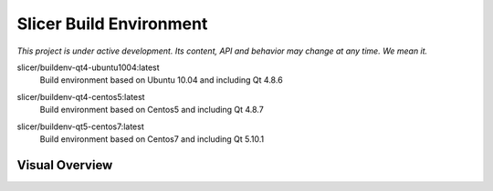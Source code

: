 Slicer Build Environment
========================

*This project is under active development. Its content, API and behavior may change at any time. We mean it.*


.. |buildenv-qt4-ubuntu1004-latest| image:: https://images.microbadger.com/badges/image/slicer/buildenv-qt4-ubuntu1004:latest.svg
  :target: https://microbadger.com/images/slicer/buildenv-qt4-ubuntu1004:latest

slicer/buildenv-qt4-ubuntu1004:latest
  |buildenv-qt4-ubuntu1004-latest| Build environment based on Ubuntu 10.04 and including Qt 4.8.6


.. |buildenv-qt4-centos5-latest| image:: https://images.microbadger.com/badges/image/slicer/buildenv-qt4-centos5:latest.svg
  :target: https://microbadger.com/images/slicer/buildenv-qt4-centos5:latest

slicer/buildenv-qt4-centos5:latest
  |buildenv-qt4-centos5-latest| Build environment based on Centos5 and including Qt 4.8.7


.. |buildenv-qt5-centos7-latest| image:: https://images.microbadger.com/badges/image/slicer/buildenv-qt5-centos7:latest.svg
  :target: https://microbadger.com/images/slicer/buildenv-qt5-centos7:latest

slicer/buildenv-qt5-centos7:latest
  |buildenv-qt5-centos7-latest| Build environment based on Centos7 and including Qt 5.10.1


Visual Overview
---------------

.. image:: http://interactive.blockdiag.com/image?compression=deflate&encoding=base64&src=eJyFU8tOxCAU3c9XENzaZExmUhNSFzMLN_6BMQYKU4mkjPRiUs38u9BB21KoS-7pedxHmdL1O5e0Qd8bhLSRogUKUreoQmdtwFAJxCFcnKhV8HrSLXTySzj4nmwcUDuC7vbPHfTKV7kGEPzFcyyzLdi77Xa3RL0kK37JijKhKhye-BZF348-qHhAU6r3YVYqLtrP4gN2sWQKc_q1VtpU-GZ7KI-HIx7ijqLeJEUMqSd9BZexksw-wl55prDIvxTPwPku5nYZ-mwD5XwD5coGytBCeEX597FgCvtv_mUU-4_oMzdG2_NwrAgNHi4jVpIZanpMhvJV_Ek2b_BoaB-K4V4myyCTHi5Zbe5-kCHMmvrkIKP9RrPK-3RK1sKsmaROkuT2S5ITvEa4_ACrlEJU
  :target: http://interactive.blockdiag.com/?compression=deflate&src=eJyFU8tOxCAU3c9XENzaZExmUhNSFzMLN_6BMQYKU4mkjPRiUs38u9BB21KoS-7pedxHmdL1O5e0Qd8bhLSRogUKUreoQmdtwFAJxCFcnKhV8HrSLXTySzj4nmwcUDuC7vbPHfTKV7kGEPzFcyyzLdi77Xa3RL0kK37JijKhKhye-BZF348-qHhAU6r3YVYqLtrP4gN2sWQKc_q1VtpU-GZ7KI-HIx7ijqLeJEUMqSd9BZexksw-wl55prDIvxTPwPku5nYZ-mwD5XwD5coGytBCeEX597FgCvtv_mUU-4_oMzdG2_NwrAgNHi4jVpIZanpMhvJV_Ek2b_BoaB-K4V4myyCTHi5Zbe5-kCHMmvrkIKP9RrPK-3RK1sKsmaROkuT2S5ITvEa4_ACrlEJU
